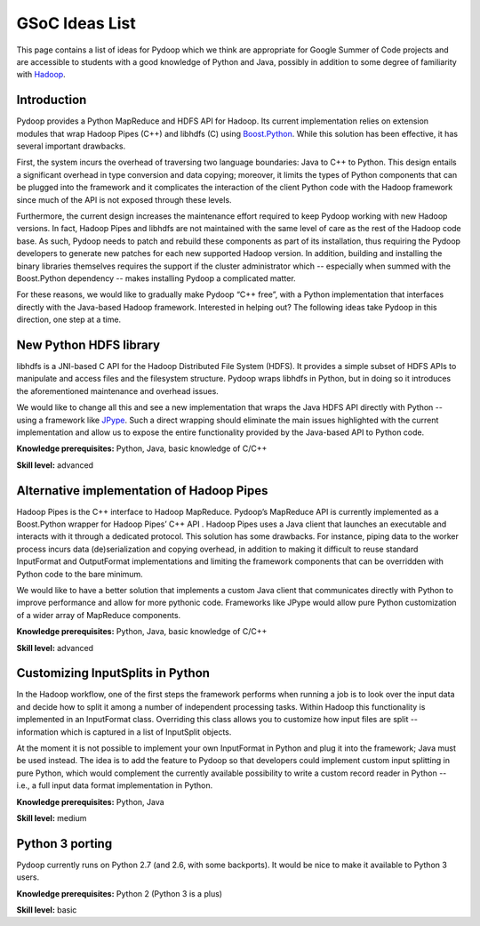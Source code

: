 .. _gsoc_ideas_list:

GSoC Ideas List
===============

This page contains a list of ideas for Pydoop which we think are
appropriate for Google Summer of Code projects and are accessible to
students with a good knowledge of Python and Java, possibly in
addition to some degree of familiarity with `Hadoop
<http://hadoop.apache.org>`_.

Introduction
------------

Pydoop provides a Python MapReduce and HDFS API for Hadoop. Its
current implementation relies on extension modules that wrap Hadoop
Pipes (C++) and libhdfs (C) using `Boost.Python
<http://www.boost.org/doc/libs/1_55_0/libs/python/doc>`_.  While this
solution has been effective, it has several important drawbacks.

First, the system incurs the overhead of traversing two language
boundaries: Java to C++ to Python.  This design entails a significant
overhead in type conversion and data copying; moreover, it limits the
types of Python components that can be plugged into the framework and
it complicates the interaction of the client Python code with the
Hadoop framework since much of the API is not exposed through these
levels.

Furthermore, the current design increases the maintenance effort
required to keep Pydoop working with new Hadoop versions.  In fact,
Hadoop Pipes and libhdfs are not maintained with the same level of
care as the rest of the Hadoop code base.  As such, Pydoop needs to
patch and rebuild these components as part of its installation, thus
requiring the Pydoop developers to generate new patches for each new
supported Hadoop version. In addition, building and installing the
binary libraries themselves requires the support if the cluster
administrator which -- especially when summed with the Boost.Python
dependency -- makes installing Pydoop a complicated matter.

For these reasons, we would like to gradually make Pydoop “C++ free”,
with a Python implementation that interfaces directly with the
Java-based Hadoop framework.  Interested in helping out?  The
following ideas take Pydoop in this direction, one step at a time.

New Python HDFS library
-----------------------

libhdfs is a JNI-based C API for the Hadoop Distributed File System
(HDFS). It provides a simple subset of HDFS APIs to manipulate and
access files and the filesystem structure.  Pydoop wraps libhdfs in
Python, but in doing so it introduces the aforementioned maintenance
and overhead issues.

We would like to change all this and see a new implementation that
wraps the Java HDFS API directly with Python -- using a framework like
`JPype <http://jpype.sourceforge.net/>`_. Such a direct wrapping
should eliminate the main issues highlighted with the current
implementation and allow us to expose the entire functionality
provided by the Java-based API to Python code.

**Knowledge prerequisites:** Python, Java, basic knowledge of C/C++

**Skill level:** advanced

Alternative implementation of Hadoop Pipes
------------------------------------------

Hadoop Pipes is the C++ interface to Hadoop MapReduce.  Pydoop’s
MapReduce API is currently implemented as a Boost.Python wrapper for
Hadoop Pipes’ C++ API . Hadoop Pipes uses a Java client that launches
an executable and interacts with it through a dedicated protocol. This
solution has some drawbacks.  For instance, piping data to the worker
process incurs data (de)serialization and copying overhead, in
addition to making it difficult to reuse standard InputFormat and
OutputFormat implementations and limiting the framework components
that can be overridden with Python code to the bare minimum.

We would like to have a better solution that implements a custom Java
client that communicates directly with Python to improve performance
and allow for more pythonic code. Frameworks like JPype would allow
pure Python customization of a wider array of MapReduce components.

**Knowledge prerequisites:** Python, Java, basic knowledge of C/C++

**Skill level:** advanced

Customizing InputSplits in Python
---------------------------------

In the Hadoop workflow, one of the first steps the framework performs
when running a job is to look over the input data and decide how to
split it among a number of independent processing tasks. Within Hadoop
this functionality is implemented in an InputFormat class. Overriding
this class allows you to customize how input files are split --
information which is captured in a list of InputSplit objects.

At the moment it is not possible to implement your own InputFormat in
Python and plug it into the framework; Java must be used instead. The
idea is to add the feature to Pydoop so that developers could
implement custom input splitting in pure Python, which would
complement the currently available possibility to write a custom
record reader in Python -- i.e., a full input data format
implementation in Python.

**Knowledge prerequisites:** Python, Java

**Skill level:** medium

Python 3 porting
----------------

Pydoop currently runs on Python 2.7 (and 2.6, with some backports). It
would be nice to make it available to Python 3 users.

**Knowledge prerequisites:** Python 2 (Python 3 is a plus)

**Skill level:** basic
